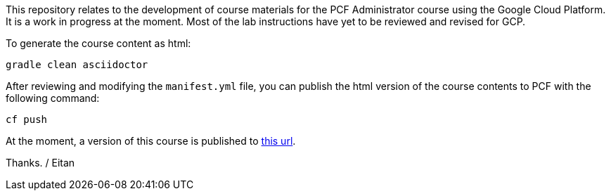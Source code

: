 This repository relates to the development of course materials for the PCF Administrator course using the Google Cloud Platform.  It is a work in progress at the moment.  Most of the lab instructions have yet to be reviewed and revised for GCP.

To generate the course content as html:

----
gradle clean asciidoctor
----

After reviewing and modifying the `manifest.yml` file, you can publish the html version of the course contents to PCF with the following command:

----
cf push
----

At the moment, a version of this course is published to https://pcfadmin-gcp.cfapps.io/[this url^].

Thanks.
/ Eitan
